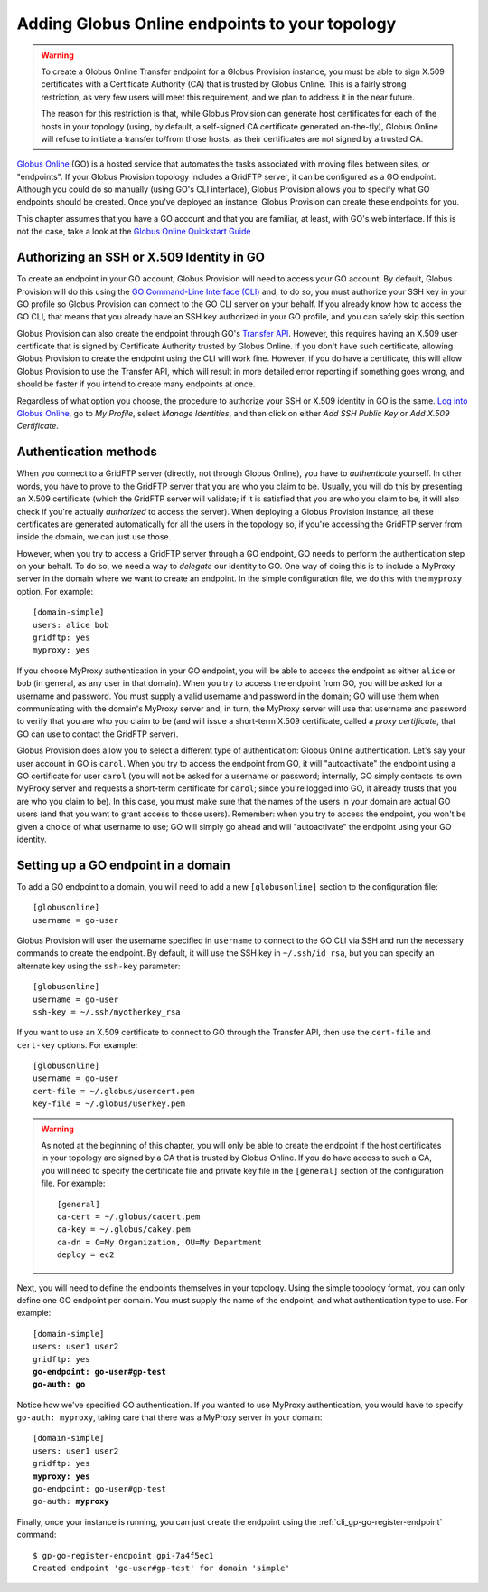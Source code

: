 .. _chap_go:

Adding Globus Online endpoints to your topology
***********************************************

.. warning::
   To create a Globus Online Transfer endpoint for a Globus Provision instance,
   you must be able to sign X.509 certificates with a Certificate Authority (CA)
   that is trusted by Globus Online. This is a fairly strong restriction,
   as very few users will meet this requirement, and we plan to address it
   in the near future.
   
   The reason for this restriction is that, while Globus Provision can generate 
   host certificates for each of the hosts in your topology (using, by default,
   a self-signed CA certificate generated on-the-fly), Globus Online will refuse
   to initiate a transfer to/from those hosts, as their certificates are
   not signed by a trusted CA. 
   
`Globus Online <http://www.globusonline.org/>`_ (GO) is a hosted service that automates 
the tasks associated with moving files between sites, or "endpoints". If your
Globus Provision topology includes a GridFTP server, it can be configured as
a GO endpoint. Although you could do so manually (using GO's CLI interface),
Globus Provision allows you to specify what GO endpoints
should be created. Once you've deployed an instance, Globus Provision can create these
endpoints for you.

This chapter assumes that you have a GO account and that you are familiar, at least,
with GO's web interface. If this is not the case, take a look at the 
`Globus Online Quickstart Guide <https://www.globusonline.org/quickstart/>`_


Authorizing an SSH or X.509 Identity in GO
==========================================

To create an endpoint in your GO account, Globus Provision will need to access
your GO account. By default, Globus Provision will do this using the 
`GO Command-Line Interface (CLI) <https://www.globusonline.org/usingcli/>`_ and,
to do so, you must authorize your SSH key in your GO profile so Globus Provision
can connect to the GO CLI server on your behalf. If you already
know how to access the GO CLI, that means that you already have an SSH key
authorized in your GO profile, and you can safely skip this section.

Globus Provision can also create the endpoint through GO's 
`Transfer API <https://transfer.api.globusonline.org/>`_. However, this requires
having an X.509 user certificate that is signed by Certificate Authority
trusted by Globus Online. If you don't have such certificate, allowing Globus
Provision to create the endpoint using the CLI will work fine. However,
if you do have a certificate, this will allow Globus Provision to use the
Transfer API, which will result in more detailed error reporting if something
goes wrong, and should be faster if you intend to create many endpoints at once.

Regardless of what option you choose, the procedure to authorize your
SSH or X.509 identity in GO is the same. `Log into Globus Online <https://www.globusonline.org/SignIn>`_,
go to *My Profile*, select *Manage Identities*, and then click on either
*Add SSH Public Key* or *Add X.509 Certificate*.


.. _sec_go_auth:

Authentication methods
======================	

When you connect to a GridFTP server (directly, not through Globus Online), you have
to *authenticate* yourself. In other words, you have to prove to the GridFTP server
that you are who you claim to be. Usually, you will do this by presenting an X.509
certificate (which the GridFTP server will validate; if it is satisfied that you
are who you claim to be, it will also check if you're actually *authorized* to 
access the server). When deploying a Globus Provision instance, all these certificates
are generated automatically for all the users in the topology so, if you're
accessing the GridFTP server from inside the domain, we can just use those.

However, when you try to access a GridFTP server through a GO endpoint, GO needs to perform
the authentication step on your behalf. To do so, we need a way to *delegate* our
identity to GO. One way of doing this is to include a MyProxy server in the domain
where we want to create an endpoint. In the simple configuration file, we do this
with the ``myproxy`` option. For example::

	[domain-simple]
	users: alice bob
	gridftp: yes
	myproxy: yes
	
If you choose MyProxy authentication in your GO endpoint, you will be able to access
the endpoint as either ``alice`` or ``bob`` (in general, as any user in that domain).
When you try to access the endpoint from GO, you will be asked for a username and
password. You must supply a valid username and password in the domain; GO will use
them when communicating with the domain's MyProxy server and, in turn, the MyProxy
server will use that username and password to verify that you are who you claim to be
(and will issue a short-term X.509 certificate, called a *proxy certificate*, that GO
can use to contact the GridFTP server).

Globus Provision does allow you to select a different type of authentication: Globus
Online authentication. Let's say your user account in GO is ``carol``. When you try
to access the endpoint from GO, it will "autoactivate" the endpoint using 
a GO certificate for user ``carol`` (you will not be asked for a username or password;
internally, GO simply contacts its own MyProxy server and requests a short-term
certificate for ``carol``; since you're logged into GO, it already trusts that you
are who you claim to be). In this case, you must make
sure that the names of the users in your domain are actual GO users (and that you
want to grant access to those users). Remember: when you try to access the endpoint,
you won't be given a choice of what username to use; GO will simply go ahead and
will "autoactivate" the endpoint using your GO identity.


Setting up a GO endpoint in a domain
====================================

To add a GO endpoint to a domain, you will need to add a new ``[globusonline]`` section
to the configuration file::

	[globusonline]
	username = go-user
	
Globus Provision will user the username specified in ``username`` to connect
to the GO CLI via SSH and run the necessary commands to create the endpoint. By default, it will
use the SSH key in ``~/.ssh/id_rsa``, but you can specify an alternate key using the
``ssh-key`` parameter::

	[globusonline]
	username = go-user
	ssh-key = ~/.ssh/myotherkey_rsa
	
If you want to use an X.509 certificate to connect to GO through the Transfer API, then
use the ``cert-file`` and ``cert-key`` options. For example::

	[globusonline]
	username = go-user
	cert-file = ~/.globus/usercert.pem
	key-file = ~/.globus/userkey.pem

.. warning::

	As noted at the beginning of this chapter, you will only be able to create
	the endpoint if the host certificates in your topology are signed by a CA
	that is trusted by Globus Online. If you do have access to such a CA, you
	will need to specify the certificate file and private key file in the
	``[general]`` section of the configuration file. For example::
	
		[general]
		ca-cert = ~/.globus/cacert.pem
		ca-key = ~/.globus/cakey.pem
		ca-dn = O=My Organization, OU=My Department
		deploy = ec2

Next, you will need to define the endpoints themselves in your topology. Using the
simple topology format, you can only define one GO endpoint per domain. You must supply
the name of the endpoint, and what authentication type to use. For example:

.. parsed-literal::

	[domain-simple]
	users: user1 user2
	gridftp: yes
	**go-endpoint: go-user#gp-test
	go-auth: go**
	
Notice how we've specified GO authentication. If you wanted to use MyProxy authentication,
you would have to specify ``go-auth: myproxy``, taking care that there was a MyProxy server
in your domain:

.. parsed-literal::

	[domain-simple]
	users: user1 user2
	gridftp: yes
	**myproxy: yes**
	go-endpoint: go-user#gp-test
	go-auth: **myproxy**

Finally, once your instance is running, you can just create the endpoint using the
:ref:`cli_gp-go-register-endpoint` command:: 

	$ gp-go-register-endpoint gpi-7a4f5ec1
	Created endpoint 'go-user#gp-test' for domain 'simple'






